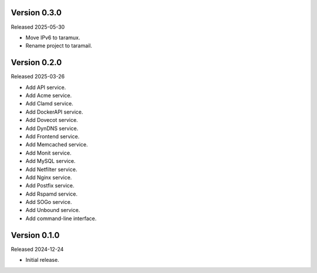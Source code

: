 Version 0.3.0
-------------

Released 2025-05-30

-   Move IPv6 to taramux.
-   Rename project to taramail.

Version 0.2.0
-------------

Released 2025-03-26

-   Add API service.
-   Add Acme service.
-   Add Clamd service.
-   Add DockerAPI service.
-   Add Dovecot service.
-   Add DynDNS service.
-   Add Frontend service.
-   Add Memcached service.
-   Add Monit service.
-   Add MySQL service.
-   Add Netfilter service.
-   Add Nginx service.
-   Add Postfix service.
-   Add Rspamd service.
-   Add SOGo service.
-   Add Unbound service.
-   Add command-line interface.

Version 0.1.0
-------------

Released 2024-12-24

-   Initial release.
